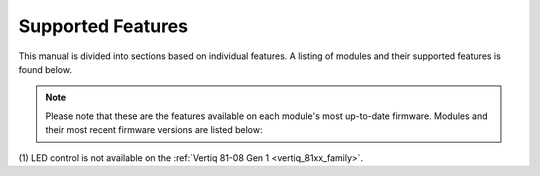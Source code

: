 
.. _supported_features:

*****************************************
Supported Features
*****************************************

This manual is divided into sections based on individual features. A listing of modules and their supported features is found below. 

.. note::

    Please note that these are the features available on each module's most up-to-date firmware. Modules and their most recent firmware versions are listed below:

    .. csv-table::
        :class: tight-table
        :align: center
        :file: ../_static/manual_images/latest_versions_for_rtd_csv.csv
        :header-rows: 1

.. _supported_features_table:

.. csv-table::
    :class: tight-table
    :align: center
    :file: ../_static/manual_images/supported_features_table.csv
    :header-rows: 1
    
\(1\) LED control is not available on the :ref:`Vertiq 81-08 Gen 1 <vertiq_81xx_family>`.